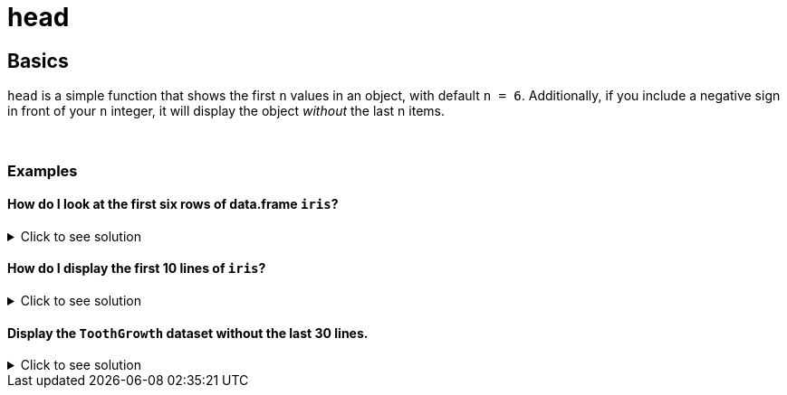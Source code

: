 = head

== Basics
`head` is a simple function that shows the first `n` values in an object, with default `n = 6`. Additionally, if you include a negative sign in front of your `n` integer, it will display the object _without_ the last n items.

{sp}+

=== Examples

==== How do I look at the first six rows of data.frame `iris`? 

.Click to see solution
[%collapsible]
====
[source,R]
----
head(iris)
----

----
  Sepal.Length Sepal.Width Petal.Length Petal.Width Species
1          5.1         3.5          1.4         0.2  setosa
2          4.9         3.0          1.4         0.2  setosa
3          4.7         3.2          1.3         0.2  setosa
4          4.6         3.1          1.5         0.2  setosa
5          5.0         3.6          1.4         0.2  setosa
6          5.4         3.9          1.7         0.4  setosa
----
====

==== How do I display the first 10 lines of `iris`?

.Click to see solution
[%collapsible]
====
[source,R]
----
head(iris, 10)
----

----
   Sepal.Length Sepal.Width Petal.Length Petal.Width Species
1           5.1         3.5          1.4         0.2  setosa
2           4.9         3.0          1.4         0.2  setosa
3           4.7         3.2          1.3         0.2  setosa
4           4.6         3.1          1.5         0.2  setosa
5           5.0         3.6          1.4         0.2  setosa
6           5.4         3.9          1.7         0.4  setosa
7           4.6         3.4          1.4         0.3  setosa
8           5.0         3.4          1.5         0.2  setosa
9           4.4         2.9          1.4         0.2  setosa
10          4.9         3.1          1.5         0.1  setosa
----
====

==== Display the `ToothGrowth` dataset without the last 30 lines.

.Click to see solution
[%collapsible]
====
[source,R]
----
head(ToothGrowth, n = -30)
----

----
    len supp dose
1   4.2   VC  0.5
2  11.5   VC  0.5
3   7.3   VC  0.5
4   5.8   VC  0.5
5   6.4   VC  0.5
6  10.0   VC  0.5
7  11.2   VC  0.5
8  11.2   VC  0.5
9   5.2   VC  0.5
10  7.0   VC  0.5
11 16.5   VC  1.0
12 16.5   VC  1.0
13 15.2   VC  1.0
14 17.3   VC  1.0
15 22.5   VC  1.0
16 17.3   VC  1.0
17 13.6   VC  1.0
18 14.5   VC  1.0
19 18.8   VC  1.0
20 15.5   VC  1.0
21 23.6   VC  2.0
22 18.5   VC  2.0
23 33.9   VC  2.0
24 25.5   VC  2.0
25 26.4   VC  2.0
26 32.5   VC  2.0
27 26.7   VC  2.0
28 21.5   VC  2.0
29 23.3   VC  2.0
30 29.5   VC  2.0
----
====
